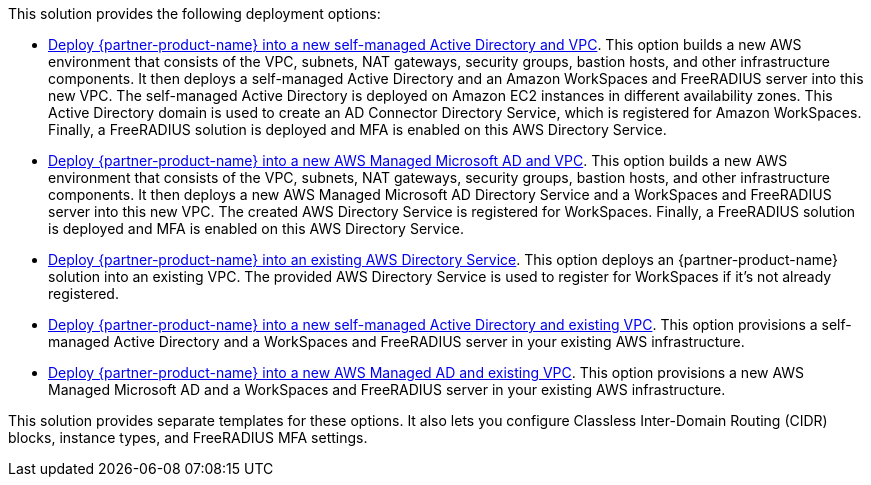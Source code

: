 // Edit this placeholder text as necessary to describe the deployment options.

This solution provides the following deployment options:

* https://fwd.aws/Dry5x?[Deploy {partner-product-name} into a new self-managed Active Directory and VPC^]. This option builds a new AWS environment that consists of the VPC, subnets, NAT gateways, security groups, bastion hosts, and other infrastructure components. It then deploys a self-managed Active Directory and an Amazon WorkSpaces and FreeRADIUS server into this new VPC. The self-managed Active Directory is deployed on Amazon EC2 instances in different availability zones. This Active Directory domain is used to create an AD Connector Directory Service, which is registered for Amazon WorkSpaces. Finally, a FreeRADIUS solution is deployed and MFA is enabled on this AWS Directory Service. 
* https://fwd.aws/NyA9P?[Deploy {partner-product-name} into a new AWS Managed Microsoft AD and VPC^]. This option builds a new AWS environment that consists of the VPC, subnets, NAT gateways, security groups, bastion hosts, and other infrastructure components. It then deploys a new AWS Managed Microsoft AD Directory Service and a WorkSpaces and FreeRADIUS server into this new VPC. The created AWS Directory Service is registered for WorkSpaces. Finally, a FreeRADIUS solution is deployed and MFA is enabled on this AWS Directory Service. 
* https://fwd.aws/RRN87?[Deploy {partner-product-name} into an existing AWS Directory Service^]. This option deploys an {partner-product-name} solution into an existing VPC. The provided AWS Directory Service is used to register for WorkSpaces if it's not already registered.
* https://fwd.aws/R6JmX?[Deploy {partner-product-name} into a new self-managed Active Directory and existing VPC^]. This option provisions a self-managed Active Directory and a WorkSpaces and FreeRADIUS server in your existing AWS infrastructure.
* https://fwd.aws/WAVEP?[Deploy {partner-product-name} into a new AWS Managed AD and existing VPC^]. This option provisions a new AWS Managed Microsoft AD and a WorkSpaces and FreeRADIUS server in your existing AWS infrastructure.

This solution provides separate templates for these options. It also lets you configure Classless Inter-Domain Routing (CIDR) blocks, instance types, and FreeRADIUS MFA settings.
